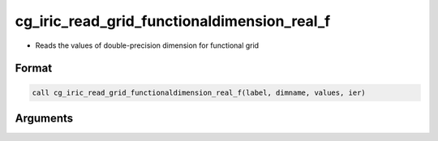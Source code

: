 cg_iric_read_grid_functionaldimension_real_f
============================================

-  Reads the values of double-precision dimension for functional grid

Format
------
.. code-block:: fortran

   call cg_iric_read_grid_functionaldimension_real_f(label, dimname, values, ier)

Arguments
---------

.. csv-table:: Arguments of cg_iric_read_grid_functionaldimension_real_f
   :file: cg_iric_read_grid_functionaldimension_real_f_args.csv
   :header-rows: 1


